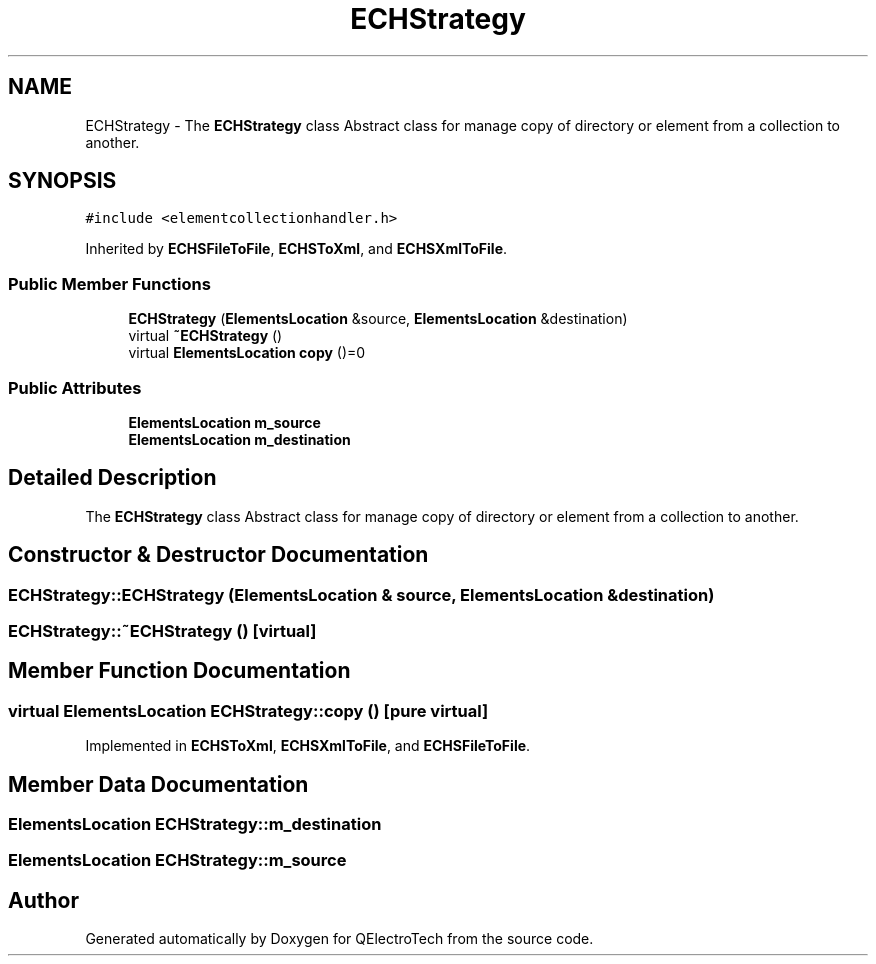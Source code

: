 .TH "ECHStrategy" 3 "Thu Aug 27 2020" "Version 0.8-dev" "QElectroTech" \" -*- nroff -*-
.ad l
.nh
.SH NAME
ECHStrategy \- The \fBECHStrategy\fP class Abstract class for manage copy of directory or element from a collection to another\&.  

.SH SYNOPSIS
.br
.PP
.PP
\fC#include <elementcollectionhandler\&.h>\fP
.PP
Inherited by \fBECHSFileToFile\fP, \fBECHSToXml\fP, and \fBECHSXmlToFile\fP\&.
.SS "Public Member Functions"

.in +1c
.ti -1c
.RI "\fBECHStrategy\fP (\fBElementsLocation\fP &source, \fBElementsLocation\fP &destination)"
.br
.ti -1c
.RI "virtual \fB~ECHStrategy\fP ()"
.br
.ti -1c
.RI "virtual \fBElementsLocation\fP \fBcopy\fP ()=0"
.br
.in -1c
.SS "Public Attributes"

.in +1c
.ti -1c
.RI "\fBElementsLocation\fP \fBm_source\fP"
.br
.ti -1c
.RI "\fBElementsLocation\fP \fBm_destination\fP"
.br
.in -1c
.SH "Detailed Description"
.PP 
The \fBECHStrategy\fP class Abstract class for manage copy of directory or element from a collection to another\&. 
.SH "Constructor & Destructor Documentation"
.PP 
.SS "ECHStrategy::ECHStrategy (\fBElementsLocation\fP & source, \fBElementsLocation\fP & destination)"

.SS "ECHStrategy::~ECHStrategy ()\fC [virtual]\fP"

.SH "Member Function Documentation"
.PP 
.SS "virtual \fBElementsLocation\fP ECHStrategy::copy ()\fC [pure virtual]\fP"

.PP
Implemented in \fBECHSToXml\fP, \fBECHSXmlToFile\fP, and \fBECHSFileToFile\fP\&.
.SH "Member Data Documentation"
.PP 
.SS "\fBElementsLocation\fP ECHStrategy::m_destination"

.SS "\fBElementsLocation\fP ECHStrategy::m_source"


.SH "Author"
.PP 
Generated automatically by Doxygen for QElectroTech from the source code\&.
